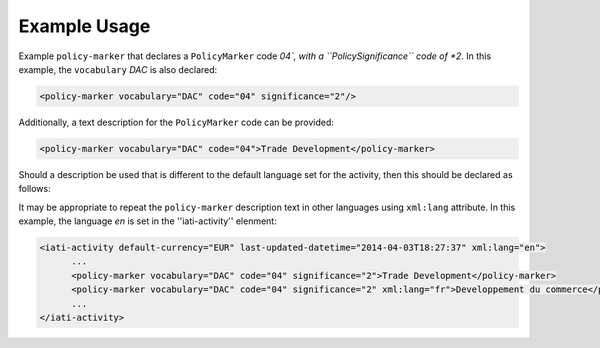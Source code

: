 Example Usage
~~~~~~~~~~~~~
Example ``policy-marker`` that declares a ``PolicyMarker`` code *04`, with a ``PolicySignificance`` code of *2*.  In this example, the ``vocabulary`` *DAC* is also declared:

.. code-block:: xml

    <policy-marker vocabulary="DAC" code="04" significance="2"/>

Additionally, a text description for the ``PolicyMarker`` code can be provided:

.. code-block:: xml

    <policy-marker vocabulary="DAC" code="04">Trade Development</policy-marker>

Should a description be used that is different to the default language set for the activity, then this should be declared as follows:

It may be appropriate to repeat the ``policy-marker`` description text in other languages using ``xml:lang`` attribute.  In this example, the language *en* is set in the ''iati-activity'' elenment:

.. code-block:: xml

  <iati-activity default-currency="EUR" last-updated-datetime="2014-04-03T18:27:37" xml:lang="en">
	...
	<policy-marker vocabulary="DAC" code="04" significance="2">Trade Development</policy-marker>
	<policy-marker vocabulary="DAC" code="04" significance="2" xml:lang="fr">Developpement du commerce</policy-marker>
	...
  </iati-activity>
